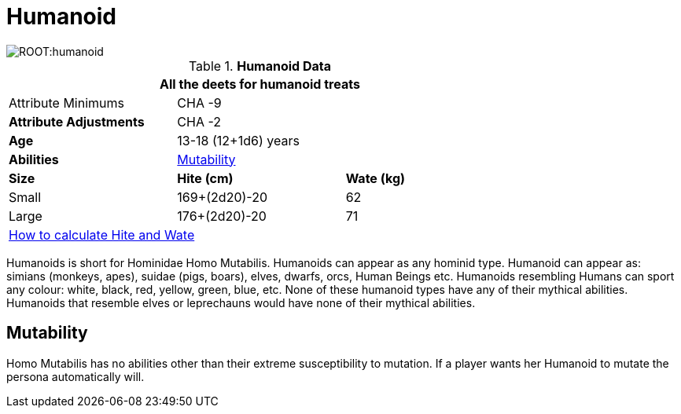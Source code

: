 = Humanoid

image::ROOT:humanoid.png[]

// Table 4.11 Humanoid Data
.*Humanoid Data*
[width="75%",cols="<,<,<",frame="all"]

|===
3+<|All the deets for humanoid treats

|Attribute Minimums
2+<|CHA -9

s|Attribute Adjustments
2+<|CHA -2

s|Age
2+<|13-18 (12+1d6) years

s|Abilities
2+<|<<_mutability,Mutability>>

s|Size
s|Hite (cm)
s|Wate (kg)

|Small
|169+(2d20)-20
|62

|Large
|176+(2d20)-20
|71

3+<| xref:CH04_Anthros.adoc#_hite_and_wate[How to calculate Hite and Wate]

|===

Humanoids is short for Hominidae Homo Mutabilis.
Humanoids can appear as any hominid type.
Humanoid can appear as: simians (monkeys, apes), suidae (pigs, boars), elves, dwarfs, orcs, Human Beings etc.
Humanoids resembling Humans can sport any colour: white, black, red, yellow, green, blue, etc.
None of these humanoid types have any of their mythical abilities.
Humanoids that resemble elves or leprechauns would have none of their mythical abilities.

== Mutability
Homo Mutabilis has no abilities other than their extreme susceptibility to mutation.
If a player wants her Humanoid to mutate the persona automatically will. 

